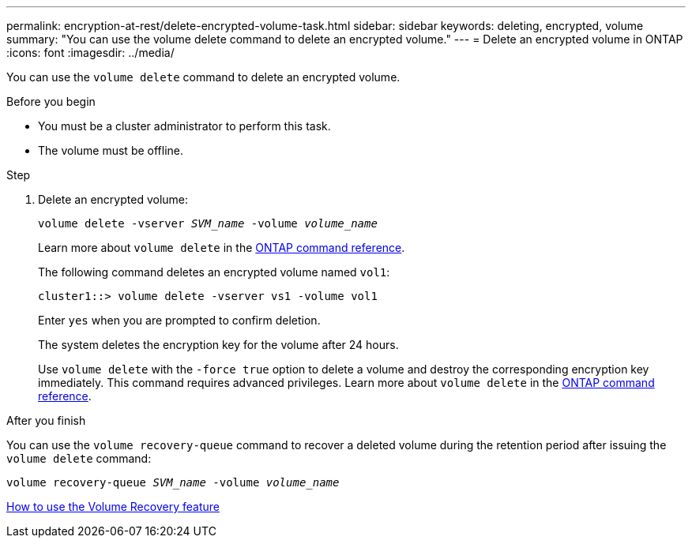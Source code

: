 ---
permalink: encryption-at-rest/delete-encrypted-volume-task.html
sidebar: sidebar
keywords: deleting, encrypted, volume
summary: "You can use the volume delete command to delete an encrypted volume."
---
= Delete an encrypted volume in ONTAP
:icons: font
:imagesdir: ../media/

[.lead]
You can use the `volume delete` command to delete an encrypted volume.

.Before you begin

* You must be a cluster administrator to perform this task. 
* The volume must be offline.

.Step

. Delete an encrypted volume:
+
`volume delete -vserver _SVM_name_ -volume _volume_name_`
+
Learn more about `volume delete` in the link:https://docs.netapp.com/us-en/ontap-cli/volume-delete.html[ONTAP command reference^].
+
The following command deletes an encrypted volume named `vol1`:
+
----
cluster1::> volume delete -vserver vs1 -volume vol1
----
+
Enter `yes` when you are prompted to confirm deletion.
+
The system deletes the encryption key for the volume after 24 hours.
+
Use `volume delete` with the `-force true` option to delete a volume and destroy the corresponding encryption key immediately. This command requires advanced privileges. 
Learn more about `volume delete` in the link:https://docs.netapp.com/us-en/ontap-cli/volume-delete.html[ONTAP command reference^].

.After you finish

You can use the `volume recovery-queue` command to recover a deleted volume during the retention period after issuing the `volume delete` command:

`volume recovery-queue _SVM_name_ -volume _volume_name_`

https://kb.netapp.com/Advice_and_Troubleshooting/Data_Storage_Software/ONTAP_OS/How_to_use_the_Volume_Recovery_Queue[How to use the Volume Recovery feature]

// 2025-Sept-12, ONTAPDOC-3298
// 2025 Jan 14, ONTAPDOC-2569